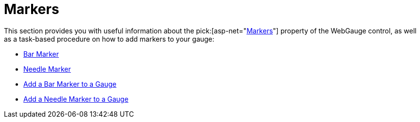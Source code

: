 ﻿////

|metadata|
{
    "name": "webgauge-markers",
    "controlName": ["WebGauge"],
    "tags": ["How Do I"],
    "guid": "{12FA2D37-840F-4ADD-AA08-49C0ECEC4B5A}",  
    "buildFlags": [],
    "createdOn": "0001-01-01T00:00:00Z"
}
|metadata|
////

= Markers

This section provides you with useful information about the  pick:[asp-net="link:infragistics4.webui.ultrawebgauge.v{ProductVersion}~infragistics.ultragauge.resources.radialgaugescale~markers.html[Markers]"]  property of the WebGauge control, as well as a task-based procedure on how to add markers to your gauge:

* link:webgauge-bar-marker.html[Bar Marker]
* link:webgauge-needle-marker.html[Needle Marker]
* link:webgauge-add-a-bar-marker-to-a-gauge.html[Add a Bar Marker to a Gauge]
* link:webgauge-add-a-needle-marker-to-a-gauge.html[Add a Needle Marker to a Gauge]